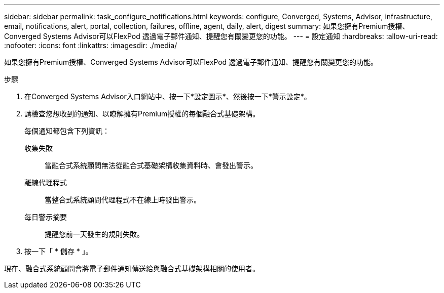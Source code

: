 ---
sidebar: sidebar 
permalink: task_configure_notifications.html 
keywords: configure, Converged, Systems, Advisor, infrastructure, email, notifications, alert, portal, collection, failures, offline, agent, daily, alert, digest 
summary: 如果您擁有Premium授權、Converged Systems Advisor可以FlexPod 透過電子郵件通知、提醒您有關變更您的功能。 
---
= 設定通知
:hardbreaks:
:allow-uri-read: 
:nofooter: 
:icons: font
:linkattrs: 
:imagesdir: ./media/


[role="lead"]
如果您擁有Premium授權、Converged Systems Advisor可以FlexPod 透過電子郵件通知、提醒您有關變更您的功能。

.步驟
. 在Converged Systems Advisor入口網站中、按一下*設定圖示*、然後按一下*警示設定*。
. 請檢查您想收到的通知、以瞭解擁有Premium授權的每個融合式基礎架構。
+
每個通知都包含下列資訊：

+
收集失敗:: 當融合式系統顧問無法從融合式基礎架構收集資料時、會發出警示。
離線代理程式:: 當整合式系統顧問代理程式不在線上時發出警示。
每日警示摘要:: 提醒您前一天發生的規則失敗。


. 按一下「 * 儲存 * 」。


現在、融合式系統顧問會將電子郵件通知傳送給與融合式基礎架構相關的使用者。
